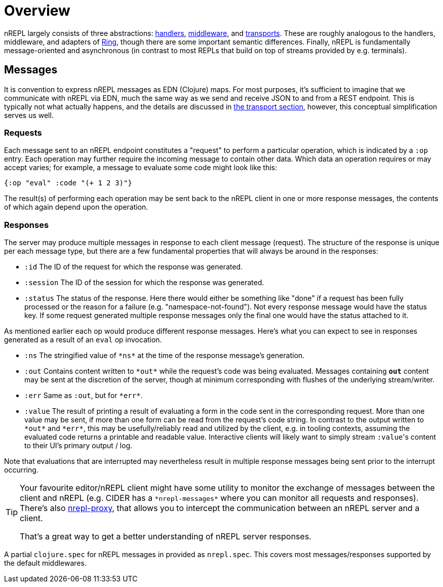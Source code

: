 = Overview

nREPL largely consists of three abstractions: xref:design/handlers.adoc[handlers], xref:design/middleware.adoc[middleware], and xref:design/transports.adoc[transports].
These are roughly analogous to the handlers, middleware, and
adapters of https://github.com/ring-clojure/ring[Ring], though there are some
important semantic differences. Finally, nREPL is fundamentally message-oriented
and asynchronous (in contrast to most REPLs that build on top of streams
provided by e.g.  terminals).

== Messages

It is convention to express nREPL messages as EDN (Clojure) maps. For most purposes, it's
sufficient to imagine that we communicate with nREPL via EDN, much the same way
as we send and receive JSON to and from a REST endpoint. This is typically not
what actually happens, and the details are discussed in
xref:design/transports.adoc[the transport section], however, this conceptual
simplification serves us well.

=== Requests

Each message sent to an nREPL endpoint constitutes a "request" to perform a
particular operation, which is indicated by a `:op` entry.  Each operation may
further require the incoming message to contain other data.  Which data an
operation requires or may accept varies; for example, a message to evaluate
some code might look like this:

[source,clojure]
----
{:op "eval" :code "(+ 1 2 3)"}
----

The result(s) of performing each operation may be sent back to the nREPL client
in one or more response messages, the contents of which again depend upon the
operation.

=== Responses

The server may produce multiple messages in response to each client message (request).
The structure of the response is unique per each message type, but there are a few
fundamental properties that will always be around in the responses:

- `:id` The ID of the request for which the response was generated.
- `:session` The ID of the session for which the response was generated.
- `:status` The status of the response. Here there would either be something like "done"
if a request has been fully processed or the reason for a failure (e.g. "namespace-not-found"). Not every
response message would have the status key. If some request generated multiple response messages only the
final one would have the status attached to it.

As mentioned earlier each op would produce different response messages. Here's what you can expect
to see in responses generated as a result of an `eval` op invocation.

- `:ns` The stringified value of `\*ns*` at the time of the response message's
  generation.
- `:out` Contains content written to `\*out*` while the request's code was being evaluated.  Messages containing `*out*` content may be sent at the discretion
of the server, though at minimum corresponding with flushes of the underlying
stream/writer.
- `:err` Same as `:out`, but for `\*err*`.
- `:value` The result of printing a result of evaluating a form in the code sent
  in the corresponding request.  More than one value may be sent, if more than
one form can be read from the request's code string.  In contrast to the output
written to `\*out*` and `\*err*`, this may be usefully/reliably read and utilized
by the client, e.g. in tooling contexts, assuming the evaluated code returns a
printable and readable value.  Interactive clients will likely want to simply
stream ``:value``'s content to their UI's primary output / log.

Note that evaluations that are interrupted may nevertheless result
in multiple response messages being sent prior to the interrupt
occurring.

[TIP]
====
Your favourite editor/nREPL client might have some utility to
monitor the exchange of messages between the client and nREPL
(e.g. CIDER has a `+*nrepl-messages*+` where you can monitor all
requests and responses). There's also https://github.com/lambdaisland/nrepl-proxy[nrepl-proxy], that allows you to intercept the communication between an nREPL
server and a client.

That's a great way to get a better understanding
of nREPL server responses.
====

A partial `clojure.spec` for nREPL messages in provided as `nrepl.spec`. This covers
most messages/responses supported by the default middlewares.
